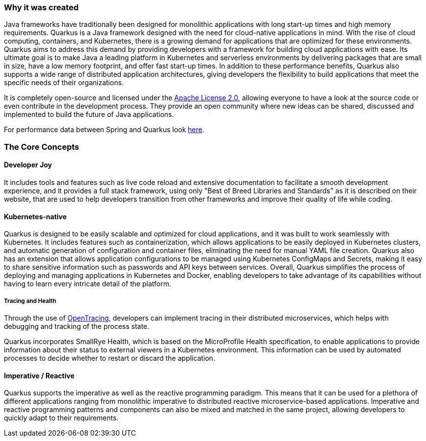 === Why it was created
Java frameworks have traditionally been designed for monolithic applications with long start-up times and high memory requirements. Quarkus is a Java framework designed with the need for cloud-native applications in mind. With the rise of cloud computing, containers, and Kubernetes, there is a growing demand for applications that are optimized for these environments. Quarkus aims to address this demand by providing developers with a framework for building cloud applications with ease. Its ultimate goal is to make Java a leading platform in Kubernetes and serverless environments by delivering packages that are small in size, have a low memory footprint, and offer fast start-up times. In addition to these performance benefits, Quarkus also supports a wide range of distributed application architectures, giving developers the flexibility to build applications that meet the specific needs of their organizations.

It is completely open-source and licensed under the link:https://www.apache.org/licenses/LICENSE-2.0[Apache License 2.0], allowing everyone to have a look at the source code or even contribute in the development process. They provide an open community where new ideas can be shared, discussed and implemented to build the future of Java applications.

For performance data between Spring and Quarkus look link:https://www.baeldung.com/spring-boot-vs-quarkus[here].

=== The Core Concepts
==== Developer Joy
It includes tools and features such as live code reload and extensive documentation to facilitate a smooth development experience, and it provides a full stack framework, using only "Best of Breed Libraries and Standards" as it is described on their website, that are used to help developers transition from other frameworks and improve their quality of life while coding. 

==== Kubernetes-native
Quarkus is designed to be easily scalable and optimized for cloud applications, and it was built to work seamlessly with Kubernetes. It includes features such as containerization, which allows applications to be easily deployed in Kubernetes clusters, and automatic generation of configuration and container files, eliminating the need for manual YAML file creation. Quarkus also has an extension that allows application configurations to be managed using Kubernetes ConfigMaps and Secrets, making it easy to share sensitive information such as passwords and API keys between services. Overall, Quarkus simplifies the process of deploying and managing applications in Kubernetes and Docker, enabling developers to take advantage of its capabilities without having to learn every intricate detail of the platform.

===== Tracing and Health
Through the use of link:https://opentracing.io/[OpenTracing], developers can implement tracing in their distributed microservices, which helps with debugging and tracking of the process state. 

Quarkus incorporates SmallRye Health, which is based on the MicroProfile Health specification, to enable applications to provide information about their status to external viewers in a Kubernetes environment. This information can be used by automated processes to decide whether to restart or discard the application.

==== Imperative / Reactive
Quarkus supports the imperative as well as the reactive programming paradigm. This means that it can be used for a plethora of different applications ranging from monolithic imperative to distributed reactive microservice-based applications. Imperative and reactive programming patterns and components can also be mixed and matched in the same project, allowing developers to quickly adapt to their requirements. 